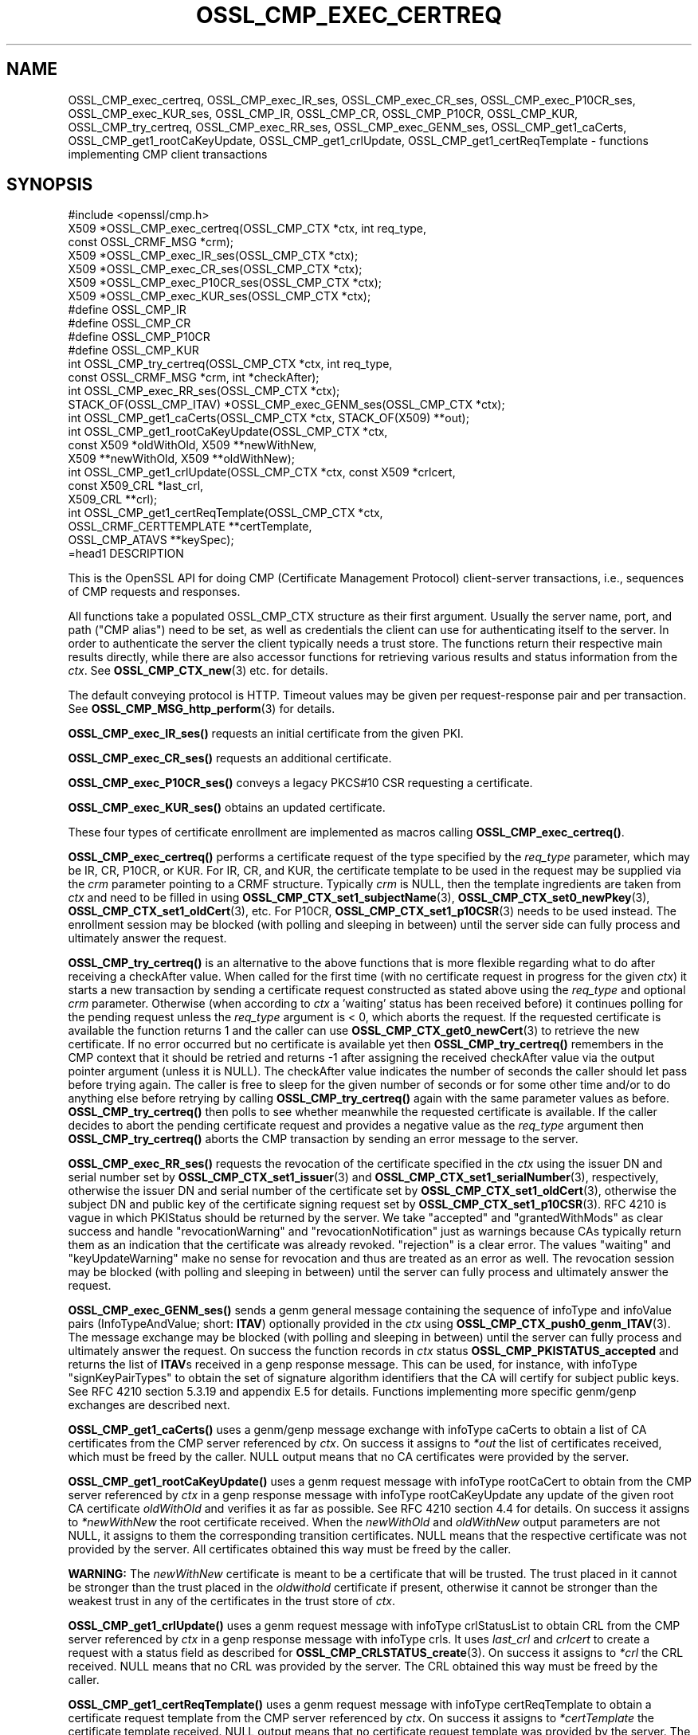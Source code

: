 .\" -*- mode: troff; coding: utf-8 -*-
.\" Automatically generated by Pod::Man 5.0102 (Pod::Simple 3.45)
.\"
.\" Standard preamble:
.\" ========================================================================
.de Sp \" Vertical space (when we can't use .PP)
.if t .sp .5v
.if n .sp
..
.de Vb \" Begin verbatim text
.ft CW
.nf
.ne \\$1
..
.de Ve \" End verbatim text
.ft R
.fi
..
.\" \*(C` and \*(C' are quotes in nroff, nothing in troff, for use with C<>.
.ie n \{\
.    ds C` ""
.    ds C' ""
'br\}
.el\{\
.    ds C`
.    ds C'
'br\}
.\"
.\" Escape single quotes in literal strings from groff's Unicode transform.
.ie \n(.g .ds Aq \(aq
.el       .ds Aq '
.\"
.\" If the F register is >0, we'll generate index entries on stderr for
.\" titles (.TH), headers (.SH), subsections (.SS), items (.Ip), and index
.\" entries marked with X<> in POD.  Of course, you'll have to process the
.\" output yourself in some meaningful fashion.
.\"
.\" Avoid warning from groff about undefined register 'F'.
.de IX
..
.nr rF 0
.if \n(.g .if rF .nr rF 1
.if (\n(rF:(\n(.g==0)) \{\
.    if \nF \{\
.        de IX
.        tm Index:\\$1\t\\n%\t"\\$2"
..
.        if !\nF==2 \{\
.            nr % 0
.            nr F 2
.        \}
.    \}
.\}
.rr rF
.\" ========================================================================
.\"
.IX Title "OSSL_CMP_EXEC_CERTREQ 3ossl"
.TH OSSL_CMP_EXEC_CERTREQ 3ossl 2025-09-16 3.5.3 OpenSSL
.\" For nroff, turn off justification.  Always turn off hyphenation; it makes
.\" way too many mistakes in technical documents.
.if n .ad l
.nh
.SH NAME
OSSL_CMP_exec_certreq,
OSSL_CMP_exec_IR_ses,
OSSL_CMP_exec_CR_ses,
OSSL_CMP_exec_P10CR_ses,
OSSL_CMP_exec_KUR_ses,
OSSL_CMP_IR,
OSSL_CMP_CR,
OSSL_CMP_P10CR,
OSSL_CMP_KUR,
OSSL_CMP_try_certreq,
OSSL_CMP_exec_RR_ses,
OSSL_CMP_exec_GENM_ses,
OSSL_CMP_get1_caCerts,
OSSL_CMP_get1_rootCaKeyUpdate,
OSSL_CMP_get1_crlUpdate,
OSSL_CMP_get1_certReqTemplate
\&\- functions implementing CMP client transactions
.SH SYNOPSIS
.IX Header "SYNOPSIS"
.Vb 1
\& #include <openssl/cmp.h>
\&
\& X509 *OSSL_CMP_exec_certreq(OSSL_CMP_CTX *ctx, int req_type,
\&                             const OSSL_CRMF_MSG *crm);
\& X509 *OSSL_CMP_exec_IR_ses(OSSL_CMP_CTX *ctx);
\& X509 *OSSL_CMP_exec_CR_ses(OSSL_CMP_CTX *ctx);
\& X509 *OSSL_CMP_exec_P10CR_ses(OSSL_CMP_CTX *ctx);
\& X509 *OSSL_CMP_exec_KUR_ses(OSSL_CMP_CTX *ctx);
\& #define OSSL_CMP_IR
\& #define OSSL_CMP_CR
\& #define OSSL_CMP_P10CR
\& #define OSSL_CMP_KUR
\& int OSSL_CMP_try_certreq(OSSL_CMP_CTX *ctx, int req_type,
\&                          const OSSL_CRMF_MSG *crm, int *checkAfter);
\& int OSSL_CMP_exec_RR_ses(OSSL_CMP_CTX *ctx);
\&
\& STACK_OF(OSSL_CMP_ITAV) *OSSL_CMP_exec_GENM_ses(OSSL_CMP_CTX *ctx);
\& int OSSL_CMP_get1_caCerts(OSSL_CMP_CTX *ctx, STACK_OF(X509) **out);
\& int OSSL_CMP_get1_rootCaKeyUpdate(OSSL_CMP_CTX *ctx,
\&                                   const X509 *oldWithOld, X509 **newWithNew,
\&                                   X509 **newWithOld, X509 **oldWithNew);
\& int OSSL_CMP_get1_crlUpdate(OSSL_CMP_CTX *ctx, const X509 *crlcert,
\&                             const X509_CRL *last_crl,
\&                             X509_CRL **crl);
\& int OSSL_CMP_get1_certReqTemplate(OSSL_CMP_CTX *ctx,
\&                                   OSSL_CRMF_CERTTEMPLATE **certTemplate,
\&                                   OSSL_CMP_ATAVS **keySpec);
\&=head1 DESCRIPTION
.Ve
.PP
This is the OpenSSL API for doing CMP (Certificate Management Protocol)
client-server transactions, i.e., sequences of CMP requests and responses.
.PP
All functions take a populated OSSL_CMP_CTX structure as their first argument.
Usually the server name, port, and path ("CMP alias") need to be set, as well as
credentials the client can use for authenticating itself to the server.
In order to authenticate the server the client typically needs a trust store.
The functions return their respective main results directly, while there are
also accessor functions for retrieving various results and status information
from the \fIctx\fR. See \fBOSSL_CMP_CTX_new\fR\|(3) etc. for details.
.PP
The default conveying protocol is HTTP.
Timeout values may be given per request-response pair and per transaction.
See \fBOSSL_CMP_MSG_http_perform\fR\|(3) for details.
.PP
\&\fBOSSL_CMP_exec_IR_ses()\fR requests an initial certificate from the given PKI.
.PP
\&\fBOSSL_CMP_exec_CR_ses()\fR requests an additional certificate.
.PP
\&\fBOSSL_CMP_exec_P10CR_ses()\fR conveys a legacy PKCS#10 CSR requesting a certificate.
.PP
\&\fBOSSL_CMP_exec_KUR_ses()\fR obtains an updated certificate.
.PP
These four types of certificate enrollment are implemented as macros
calling \fBOSSL_CMP_exec_certreq()\fR.
.PP
\&\fBOSSL_CMP_exec_certreq()\fR performs a certificate request of the type specified
by the \fIreq_type\fR parameter, which may be IR, CR, P10CR, or KUR.
For IR, CR, and KUR, the certificate template to be used in the request
may be supplied via the \fIcrm\fR parameter pointing to a CRMF structure.
Typically \fIcrm\fR is NULL, then the template ingredients are taken from \fIctx\fR
and need to be filled in using \fBOSSL_CMP_CTX_set1_subjectName\fR\|(3),
\&\fBOSSL_CMP_CTX_set0_newPkey\fR\|(3), \fBOSSL_CMP_CTX_set1_oldCert\fR\|(3), etc.
For P10CR, \fBOSSL_CMP_CTX_set1_p10CSR\fR\|(3) needs to be used instead.
The enrollment session may be blocked (with polling and sleeping in between)
until the server side can fully process and ultimately answer the request.
.PP
\&\fBOSSL_CMP_try_certreq()\fR is an alternative to the above functions that is
more flexible regarding what to do after receiving a checkAfter value.
When called for the first time (with no certificate request in progress for
the given \fIctx\fR) it starts a new transaction by sending a certificate request
constructed as stated above using the \fIreq_type\fR and optional \fIcrm\fR parameter.
Otherwise (when according to \fIctx\fR a 'waiting' status has been received before)
it continues polling for the pending request
unless the \fIreq_type\fR argument is < 0, which aborts the request.
If the requested certificate is available the function returns 1 and the
caller can use \fBOSSL_CMP_CTX_get0_newCert\fR\|(3) to retrieve the new certificate.
If no error occurred but no certificate is available yet then
\&\fBOSSL_CMP_try_certreq()\fR remembers in the CMP context that it should be retried
and returns \-1 after assigning the received checkAfter value
via the output pointer argument (unless it is NULL).
The checkAfter value indicates the number of seconds the caller should let pass
before trying again. The caller is free to sleep for the given number of seconds
or for some other time and/or to do anything else before retrying by calling
\&\fBOSSL_CMP_try_certreq()\fR again with the same parameter values as before.
\&\fBOSSL_CMP_try_certreq()\fR then polls
to see whether meanwhile the requested certificate is available.
If the caller decides to abort the pending certificate request and provides
a negative value as the \fIreq_type\fR argument then \fBOSSL_CMP_try_certreq()\fR
aborts the CMP transaction by sending an error message to the server.
.PP
\&\fBOSSL_CMP_exec_RR_ses()\fR requests the revocation of the certificate
specified in the \fIctx\fR using the issuer DN and serial number set by
\&\fBOSSL_CMP_CTX_set1_issuer\fR\|(3) and \fBOSSL_CMP_CTX_set1_serialNumber\fR\|(3), respectively,
otherwise the issuer DN and serial number
of the certificate set by \fBOSSL_CMP_CTX_set1_oldCert\fR\|(3),
otherwise the subject DN and public key
of the certificate signing request set by \fBOSSL_CMP_CTX_set1_p10CSR\fR\|(3).
RFC 4210 is vague in which PKIStatus should be returned by the server.
We take "accepted" and "grantedWithMods" as clear success and handle
"revocationWarning" and "revocationNotification" just as warnings because CAs
typically return them as an indication that the certificate was already revoked.
"rejection" is a clear error. The values "waiting" and "keyUpdateWarning"
make no sense for revocation and thus are treated as an error as well.
The revocation session may be blocked (with polling and sleeping in between)
until the server can fully process and ultimately answer the request.
.PP
\&\fBOSSL_CMP_exec_GENM_ses()\fR sends a genm general message containing the sequence of
infoType and infoValue pairs (InfoTypeAndValue; short: \fBITAV\fR)
optionally provided in the \fIctx\fR using \fBOSSL_CMP_CTX_push0_genm_ITAV\fR\|(3).
The message exchange may be blocked (with polling and sleeping in between)
until the server can fully process and ultimately answer the request.
On success the function records in \fIctx\fR status \fBOSSL_CMP_PKISTATUS_accepted\fR
and returns the list of \fBITAV\fRs received in a genp response message.
This can be used, for instance,
with infoType \f(CW\*(C`signKeyPairTypes\*(C'\fR to obtain the set of signature
algorithm identifiers that the CA will certify for subject public keys.
See RFC 4210 section 5.3.19 and appendix E.5 for details.
Functions implementing more specific genm/genp exchanges are described next.
.PP
\&\fBOSSL_CMP_get1_caCerts()\fR uses a genm/genp message exchange with infoType caCerts
to obtain a list of CA certificates from the CMP server referenced by \fIctx\fR.
On success it assigns to \fI*out\fR the list of certificates received,
which must be freed by the caller.
NULL output means that no CA certificates were provided by the server.
.PP
\&\fBOSSL_CMP_get1_rootCaKeyUpdate()\fR uses a genm request message
with infoType rootCaCert to obtain from the CMP server referenced by \fIctx\fR
in a genp response message with infoType rootCaKeyUpdate any update of the
given root CA certificate \fIoldWithOld\fR and verifies it as far as possible.
See RFC 4210 section 4.4 for details.
On success it assigns to \fI*newWithNew\fR the root certificate received.
When the \fInewWithOld\fR and \fIoldWithNew\fR output parameters are not NULL,
it assigns to them the corresponding transition certificates.
NULL means that the respective certificate was not provided by the server.
All certificates obtained this way must be freed by the caller.
.PP
\&\fBWARNING:\fR
The \fInewWithNew\fR certificate is meant to be a certificate that will be trusted.
The trust placed in it cannot be stronger than the trust placed in
the \fIoldwithold\fR certificate if present, otherwise it cannot be stronger than
the weakest trust in any of the certificates in the trust store of \fIctx\fR.
.PP
\&\fBOSSL_CMP_get1_crlUpdate()\fR uses a genm request message with infoType crlStatusList
to obtain CRL from the CMP server referenced by \fIctx\fR in a genp response message
with infoType crls. It uses \fIlast_crl\fR and \fIcrlcert\fR to create  
a request with a status field as described for \fBOSSL_CMP_CRLSTATUS_create\fR\|(3). 
On success it assigns to \fI*crl\fR the CRL received.
NULL means that no CRL was provided by the server.
The CRL obtained this way must be freed by the caller.
.PP
\&\fBOSSL_CMP_get1_certReqTemplate()\fR uses a genm request message with
infoType certReqTemplate to obtain a certificate request template from the
CMP server referenced by \fIctx\fR. On success it assigns to \fI*certTemplate\fR
the certificate template received. NULL output means that no certificate
request template was provided by the server.
The optional \fIkeySpec\fR output parameter is assigned the key specification
if received, otherwise it set to NULL.
Both must be freed by the caller.
.SH NOTES
.IX Header "NOTES"
CMP is defined in RFC 4210 (and CRMF in RFC 4211).
.PP
The CMP client implementation is limited to one request per CMP message
(and consequently to at most one response component per CMP message).
.PP
When a client obtains from a CMP server CA certificates that it is going to
trust, for instance via the caPubs field of a certificate response or using
functions like \fBOSSL_CMP_get1_caCerts()\fR and \fBOSSL_CMP_get1_rootCaKeyUpdate()\fR,
authentication of the CMP server is particularly critical.
So special care must be taken setting up server authentication in \fIctx\fR
using functions such as
\&\fBOSSL_CMP_CTX_set0_trusted\fR\|(3) (for certificate-based authentication) or
\&\fBOSSL_CMP_CTX_set1_secretValue\fR\|(3) (for MAC-based protection).
If authentication is certificate-based, \fBOSSL_CMP_CTX_get0_validatedSrvCert\fR\|(3)
should be used to obtain the server validated certificate
and perform an authorization check based on it.
.SH "RETURN VALUES"
.IX Header "RETURN VALUES"
\&\fBOSSL_CMP_exec_certreq()\fR, \fBOSSL_CMP_exec_IR_ses()\fR, \fBOSSL_CMP_exec_CR_ses()\fR,
\&\fBOSSL_CMP_exec_P10CR_ses()\fR, and \fBOSSL_CMP_exec_KUR_ses()\fR return a
pointer to the newly obtained X509 certificate on success, NULL on error.
This pointer will be freed implicitly by \fBOSSL_CMP_CTX_free()\fR or
\&\fBCSSL_CMP_CTX_reinit()\fR.
.PP
\&\fBOSSL_CMP_try_certreq()\fR returns 1 if the requested certificate is available
via \fBOSSL_CMP_CTX_get0_newCert\fR\|(3)
or on successfully aborting a pending certificate request, 0 on error, and \-1
in case a 'waiting' status has been received and checkAfter value is available.
In the latter case \fBOSSL_CMP_CTX_get0_newCert\fR\|(3) yields NULL
and the output parameter \fIcheckAfter\fR has been used to
assign the received value unless \fIcheckAfter\fR is NULL.
.PP
\&\fBOSSL_CMP_exec_RR_ses()\fR, \fBOSSL_CMP_get1_caCerts()\fR,
\&\fBOSSL_CMP_get1_rootCaKeyUpdate()\fR, \fBOSSL_CMP_get1_crlUpdate()\fR
and \fBOSSL_CMP_get1_certReqTemplate()\fR
return 1 on success, 0 on error.
.PP
\&\fBOSSL_CMP_exec_GENM_ses()\fR returns NULL on error,
otherwise a pointer to the sequence of \fBITAV\fR received, which may be empty.
This pointer must be freed by the caller.
.SH EXAMPLES
.IX Header "EXAMPLES"
See OSSL_CMP_CTX for examples on how to prepare the context for these
functions.
.SH "SEE ALSO"
.IX Header "SEE ALSO"
\&\fBOSSL_CMP_CTX_new\fR\|(3), \fBOSSL_CMP_CTX_free\fR\|(3),
\&\fBOSSL_CMP_CTX_set1_subjectName\fR\|(3), \fBOSSL_CMP_CTX_set0_newPkey\fR\|(3),
\&\fBOSSL_CMP_CTX_set1_p10CSR\fR\|(3), \fBOSSL_CMP_CTX_set1_oldCert\fR\|(3),
\&\fBOSSL_CMP_CTX_get0_newCert\fR\|(3), \fBOSSL_CMP_CTX_push0_genm_ITAV\fR\|(3),
\&\fBOSSL_CMP_MSG_http_perform\fR\|(3), \fBOSSL_CMP_CRLSTATUS_create\fR\|(3)
.SH HISTORY
.IX Header "HISTORY"
The OpenSSL CMP support was added in OpenSSL 3.0.
.PP
\&\fBOSSL_CMP_get1_caCerts()\fR and \fBOSSL_CMP_get1_rootCaKeyUpdate()\fR
were added in OpenSSL 3.2.
.PP
Support for delayed delivery of all types of response messages
was added in OpenSSL 3.3.
.PP
\&\fBOSSL_CMP_get1_crlUpdate()\fR and \fBOSSL_CMP_get1_certReqTemplate()\fR
were added in OpenSSL 3.4.
.SH COPYRIGHT
.IX Header "COPYRIGHT"
Copyright 2007\-2024 The OpenSSL Project Authors. All Rights Reserved.
.PP
Licensed under the Apache License 2.0 (the "License").  You may not use
this file except in compliance with the License.  You can obtain a copy
in the file LICENSE in the source distribution or at
<https://www.openssl.org/source/license.html>.
